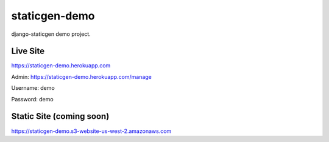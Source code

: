 staticgen-demo
==============

django-staticgen demo project.

.. image:: https://img.shields.io/github/license/mishbahr/staticgen-demo.svg?style=flat-square
    :target: https://github.com/mishbahr/staticgen-demo/
    :alt: License


Live Site
---------

https://staticgen-demo.herokuapp.com

Admin: https://staticgen-demo.herokuapp.com/manage

Username: demo

Password: demo


Static Site (coming soon)
-------------------------

https://staticgen-demo.s3-website-us-west-2.amazonaws.com
